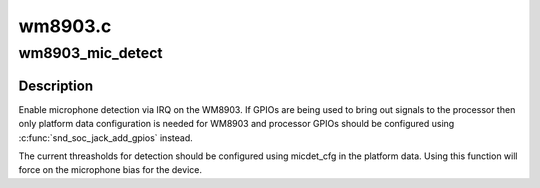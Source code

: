 .. -*- coding: utf-8; mode: rst -*-

========
wm8903.c
========


.. _`wm8903_mic_detect`:

wm8903_mic_detect
=================

.. c:function:: int wm8903_mic_detect (struct snd_soc_codec *codec, struct snd_soc_jack *jack, int det, int shrt)

    Enable microphone detection via the WM8903 IRQ

    :param struct snd_soc_codec \*codec:
        WM8903 codec

    :param struct snd_soc_jack \*jack:
        jack to report detection events on

    :param int det:
        value to report for presence detection

    :param int shrt:
        value to report for short detection



.. _`wm8903_mic_detect.description`:

Description
-----------

Enable microphone detection via IRQ on the WM8903.  If GPIOs are
being used to bring out signals to the processor then only platform
data configuration is needed for WM8903 and processor GPIOs should
be configured using :c:func:`snd_soc_jack_add_gpios` instead.

The current threasholds for detection should be configured using
micdet_cfg in the platform data.  Using this function will force on
the microphone bias for the device.


